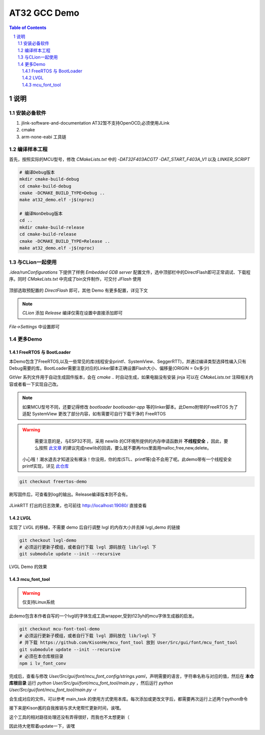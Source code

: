 ********
AT32 GCC Demo
********

.. contents:: Table of Contents
.. section-numbering::

说明
########

安装必备软件
********
#. jlink-software-and-documentation AT32暂不支持OpenOCD,必须使用JLink
#. cmake
#. arm-none-eabi 工具链

编译样本工程
************

首先，按照实际的MCU型号，修改 `CMakeLists.txt` 中的 `-DAT32F403ACGT7 -DAT_START_F403A_V1` 以及 `LINKER_SCRIPT`

.. code-block:: console

    # 编译Debug版本
    mkdir cmake-build-debug
    cd cmake-build-debug
    cmake -DCMAKE_BUILD_TYPE=Debug ..
    make at32_demo.elf -j$(nproc)

    # 编译NonDebug版本
    cd ..
    mkdir cmake-build-release
    cd cmake-build-release
    cmake -DCMAKE_BUILD_TYPE=Release ..
    make at32_demo.elf -j$(nproc)

与CLion一起使用
**************

`.idea/runConfigurations` 下提供了样例 `Embedded GDB server` 配置文件，选中顶部栏中的DirectFlash即可正常调试、下载程序。同时 `CMakeLists.txt` 中完成了bin文件制作，可交付 `JFlash` 使用

.. figure:: readme.asserts/ChooseRunConfig.png
  :width: 200
  :align: center
  :alt: ChooseRunConfig.png

  顶部选取预配置的 `DirectFlash` 即可，其他 Demo 有更多配置，详见下文

.. note::

   `CLion` 添加 `Release` 编译仅需在设置中直接添加即可

.. figure:: readme.asserts/AddRelease.png
    :width: 200
    :align: center
    :alt: AddRelease.png

    `File->Settings` 中设置即可


更多Demo
**************

FreeRTOS 与 BootLoader
----------

本Demo包含了FreeRTOS,以及一些常见的库(线程安全printf、SystemView、SeggerRTT)，并通过编译类型选择性编入只有Debug需要的库。BootLoader需要注意对应的Linker脚本正确设置Flash大小、偏移量(ORIGIN = 0x多少)

GitVer 系列文件用于自动生成固件版本，会在 `cmake ..` 时自动生成，如果电脑没有安装 jinja 可以在 `CMakeLists.txt` 注释相关内容或者看一下实现自己改。

.. note::
  如果MCU型号不同，还要记得修改 `bootloader` `bootloader-app` 等的linker脚本。此Demo附带的FreeRTOS 为了适配 SystemView 更改了部分内容，如有需要可自行下载干净的 FreeRTOS


.. warning::

   需要注意的是，与ESP32不同，采用 newlib 的C环境所提供的内存申请函数并 **不线程安全** ，因此，要么按照 `此文章 <https://nadler.com/embedded/newlibAndFreeRTOS.html>`_ 的建议完成newlib的回调，要么就不要再rtos里面用malloc,free,new,delete。
  小心哦！潮水退去才知道没有裸泳！你没用，你的库(STL、printf等)会不会用了呢。此demo带有一个线程安全printf实现，详见 `此仓库 <https://github.com/mpaland/printf>`_

.. code-block:: console

    git checkout freertos-demo

刷写固件后，可查看到log的输出。Release编译版本则不会有。

.. figure:: readme.asserts/JLinkRTT.png
    :width: 600
    :align: center
    :alt: JLinkRTT.png

    JLinkRTT 打出的日志效果，也可前往 http://localhost:19080/ 直接查看

LVGL
---------

实现了 LVGL 的移植，不需要 demo 后自行调整 lvgl 的内存大小并去掉 lvgl_demo 的链接

.. code-block:: console

    git checkout lvgl-demo
    # 必须运行更新子模组，或者自行下载 lvgl 源码放在 lib/lvgl 下
    git submodule update --init --recursive


.. figure:: readme.asserts/LVGL.jpg
    :width: 600
    :align: center
    :alt: LVGL.jpg

    LVGL Demo 的效果

mcu_font_tool
---------

.. warning::

   仅支持Linux系统

此demo包含本作者自写的一个lvgl的字体生成工具wrapper,受到t123yh的mcu字体生成器的启发。

.. code-block:: console

    git checkout mcu-font-tool-demo
    # 必须运行更新子模组，或者自行下载 lvgl 源码放在 lib/lvgl 下
    # 并下载 https://github.com/KisonHe/mcu_font_tool 放到 User/Src/gui/font/mcu_font_tool
    git submodule update --init --recursive
    # 必须在本仓库根目录
    npm i lv_font_conv

完成后，查看与修改 `User/Src/gui/font/mcu_font_config/strings.yaml`，声明需要的语言，字符串名称与对应的值，然后在 **本仓库根目录** 运行 `python User/Src/gui/font/mcu_font_tool/main.py` ，然后运行 `python User/Src/gui/font/mcu_font_tool/main.py -r`

会生成对应的文件。可以参考 main_task 的使用方式使用本库。每次添加或更改文字后，都需要再次运行上述两个python命令


接下来是Kison酱的自我推销与求大佬帮忙更新时间，诶嘿。

这个工具的相对路径处理还没有弄得很好，而我也不太想更新（

因此待大佬帮着update一下，诶嘿
